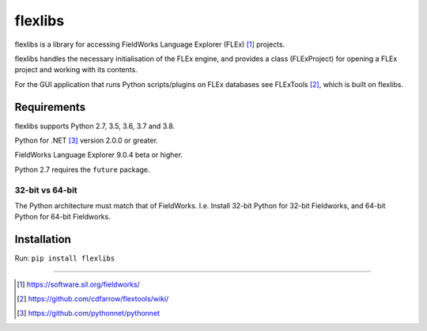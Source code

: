 flexlibs
========

flexlibs is a library for accessing FieldWorks Language Explorer 
(FLEx) [1]_ projects.

flexlibs handles the necessary initialisation of the FLEx engine, and 
provides a class (FLExProject) for opening a FLEx project and working 
with its contents.

For the GUI application that runs Python scripts/plugins
on FLEx databases see FLExTools [2]_, which is built on flexlibs.


Requirements
------------
flexlibs supports Python 2.7, 3.5, 3.6, 3.7 and 3.8.

Python for .NET [3]_ version 2.0.0 or greater.

FieldWorks Language Explorer 9.0.4 beta or higher.

Python 2.7 requires the ``future`` package.

32-bit vs 64-bit
^^^^^^^^^^^^^^^^
The Python architecture must match that of FieldWorks. I.e. Install 
32-bit Python for 32-bit Fieldworks, and 64-bit Python for 64-bit 
Fieldworks.

Installation
------------
Run:
``pip install flexlibs``

--------------

.. [1] https://software.sil.org/fieldworks/
.. [2] https://github.com/cdfarrow/flextools/wiki/
.. [3] https://github.com/pythonnet/pythonnet
